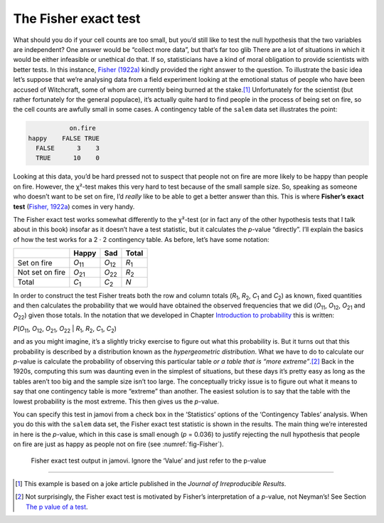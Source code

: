 .. sectionauthor:: `Danielle J. Navarro <https://djnavarro.net/>`_ and `David R. Foxcroft <https://www.davidfoxcroft.com/>`_

The Fisher exact test
---------------------

What should you do if your cell counts are too small, but you’d still
like to test the null hypothesis that the two variables are independent?
One answer would be “collect more data”, but that’s far too glib There
are a lot of situations in which it would be either infeasible or
unethical do that. If so, statisticians have a kind of moral obligation
to provide scientists with better tests. In this instance, `Fisher (1922a)
<References.html#fisher-1922a>`__ kindly provided the right answer to
the question. To illustrate the basic idea let’s suppose that we’re
analysing data from a field experiment looking at the emotional status
of people who have been accused of Witchcraft, some of whom are
currently being burned at the stake.\ [#]_ Unfortunately for the
scientist (but rather fortunately for the general populace), it’s
actually quite hard to find people in the process of being set on fire,
so the cell counts are awfully small in some cases. A contingency table
of the |salem| data set illustrates the point:

.. code-block:: R

              on.fire
   happy    FALSE TRUE
     FALSE      3    3
     TRUE      10    0

Looking at this data, you’d be hard pressed not to suspect that people
not on fire are more likely to be happy than people on fire. However,
the χ²-test makes this very hard to test because of the small
sample size. So, speaking as someone who doesn’t want to be set on fire,
I’d *really* like to be able to get a better answer than this. This is
where **Fisher’s exact test** (`Fisher, 1922a
<References.html#fisher-1922a>`__\ ) comes in very handy.

The Fisher exact test works somewhat differently to the χ²-test
(or in fact any of the other hypothesis tests that I talk about in this
book) insofar as it doesn’t have a test statistic, but it calculates the
*p*-value “directly”. I’ll explain the basics of how the test
works for a 2 · 2 contingency table. As before, let’s have some notation:

+-----------------+----------------+----------------+---------------+
|                 | Happy          | Sad            | Total         |
+=================+================+================+===============+
| Set on fire     | *O*\ :sub:`11` | *O*\ :sub:`12` | *R*\ :sub:`1` |
+-----------------+----------------+----------------+---------------+
| Not set on fire | *O*\ :sub:`21` | *O*\ :sub:`22` | *R*\ :sub:`2` |
+-----------------+----------------+----------------+---------------+
| Total           | *C*\ :sub:`1`  | *C*\ :sub:`2`  | *N*           |
+-----------------+----------------+----------------+---------------+

In order to construct the test Fisher treats both the row and column
totals (*R*\ :sub:`1`\, *R*\ :sub:`2`, *C*\ :sub:`1` and *C*\ :sub:`2`\)
as known, fixed quantities and then calculates the probability that we would have
obtained the observed frequencies that we did (*O*\ :sub:`11`\, *O*\ :sub:`12`\,
*O*\ :sub:`21` and *O*\ :sub:`22`\) given those totals.
In the notation that we developed in Chapter `Introduction to probability 
<Ch07_Probability.html#introduction-to-probability>`__ this is written:

| *P*\(*O*\ :sub:`11`, *O*\ :sub:`12`, *O*\ :sub:`21`, *O*\ :sub:`22` |
  *R*\ :sub:`1`, *R*\ :sub:`2`, *C*\ :sub:`1`, *C*\ :sub:`2`)

and as you might imagine, it’s a slightly tricky exercise to figure out
what this probability is. But it turns out that this probability is
described by a distribution known as the *hypergeometric distribution*.
What we have to do to calculate our *p*-value is calculate the
probability of observing this particular table *or a table that is “more
extreme”*.\ [#]_ Back in the 1920s, computing this sum was daunting even
in the simplest of situations, but these days it’s pretty easy as long
as the tables aren’t too big and the sample size isn’t too large. The
conceptually tricky issue is to figure out what it means to say that one
contingency table is more “extreme” than another. The easiest solution
is to say that the table with the lowest probability is the most
extreme. This then gives us the *p*-value.

You can specify this test in jamovi from a check box in the ‘Statistics’
options of the ‘Contingency Tables’ analysis. When you do this with the
|salem| data set, the Fisher exact test statistic is shown in the results.
The main thing we’re interested in here is the *p*-value, which in this
case is small enough (*p* = 0.036) to justify rejecting the null hypothesis
that people on fire are just as happy as people not on fire
(see :numref:`fig-Fisher`).

.. ----------------------------------------------------------------------------

.. _fig-Fisher:
.. figure:: ../_images/lsj_Fisher.*
   :alt: Fisher exact test output in jamovi

   Fisher exact test output in jamovi. Ignore the ‘Value’ and just refer to
   the p-value
   
.. ----------------------------------------------------------------------------

------

.. [#]
   This example is based on a joke article published in the *Journal of
   Irreproducible Results*.

.. [#]
   Not surprisingly, the Fisher exact test is motivated by Fisher’s
   interpretation of a *p*-value, not Neyman’s! See Section `The p value of
   a test <Ch09_HypothesisTesting_05.html#the-p-value-of-a-test>`__.
   
.. |salem|                             replace:: ``salem``
.. _salem:                             _static/data/salem.omv
